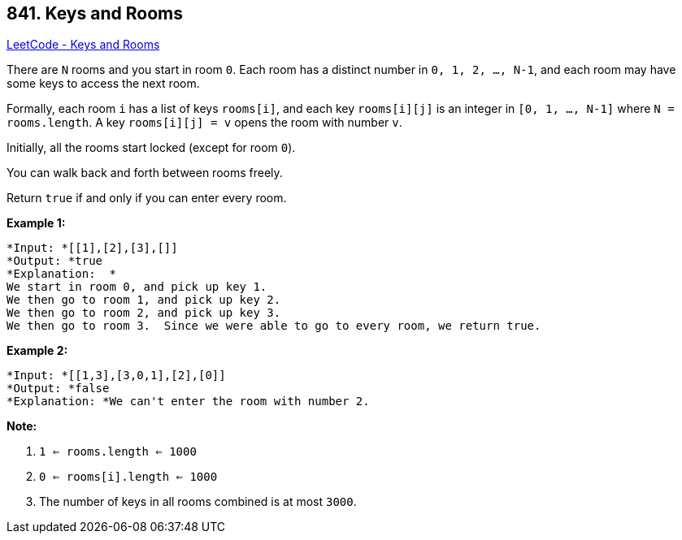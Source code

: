 == 841. Keys and Rooms

https://leetcode.com/problems/keys-and-rooms/[LeetCode - Keys and Rooms]

There are `N` rooms and you start in room `0`.  Each room has a distinct number in `0, 1, 2, ..., N-1`, and each room may have some keys to access the next room. 

Formally, each room `i` has a list of keys `rooms[i]`, and each key `rooms[i][j]` is an integer in `[0, 1, ..., N-1]` where `N = rooms.length`.  A key `rooms[i][j] = v` opens the room with number `v`.

Initially, all the rooms start locked (except for room `0`). 

You can walk back and forth between rooms freely.

Return `true` if and only if you can enter every room.




*Example 1:*

[subs="verbatim,quotes"]
----
*Input: *[[1],[2],[3],[]]
*Output: *true
*Explanation:  *
We start in room 0, and pick up key 1.
We then go to room 1, and pick up key 2.
We then go to room 2, and pick up key 3.
We then go to room 3.  Since we were able to go to every room, we return true.
----

*Example 2:*

[subs="verbatim,quotes"]
----
*Input: *[[1,3],[3,0,1],[2],[0]]
*Output: *false
*Explanation: *We can't enter the room with number 2.
----

*Note:*


. `1 <= rooms.length <= 1000`
. `0 <= rooms[i].length <= 1000`
. The number of keys in all rooms combined is at most `3000`.


